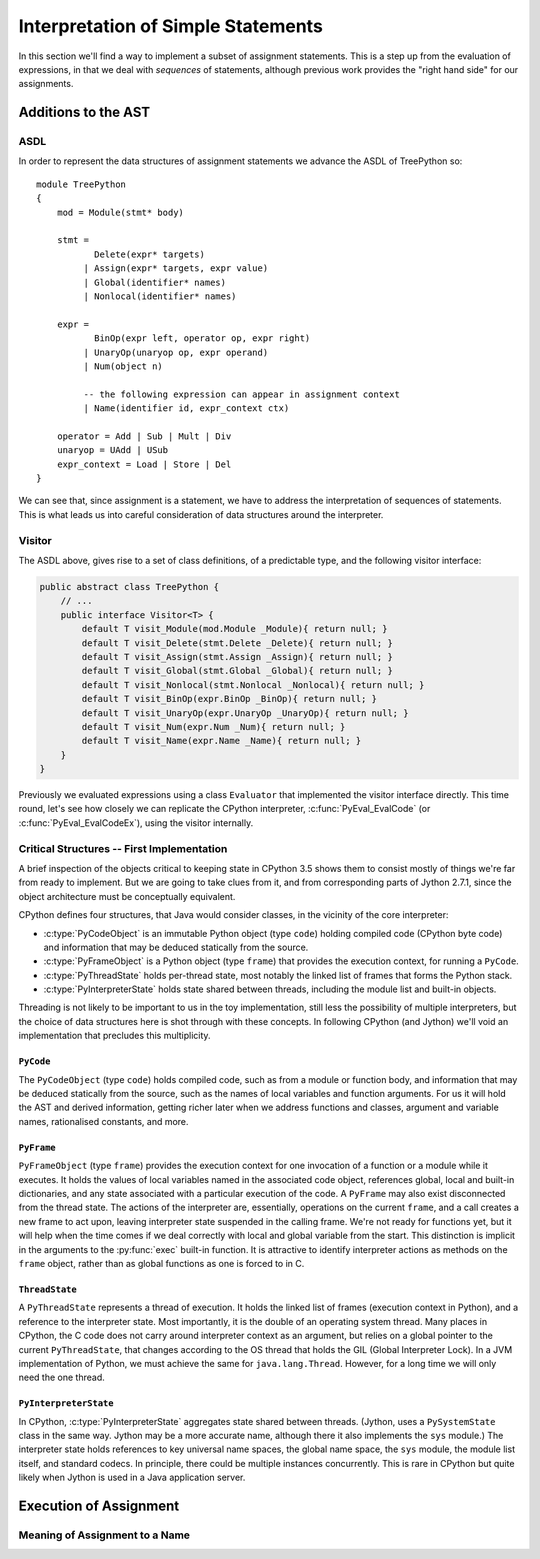 ..  treepython/simple_statements.rst


Interpretation of Simple Statements
###################################
In this section we'll find a way to implement
a subset of assignment statements.
This is a step up from the evaluation of expressions,
in that we deal with *sequences* of statements,
although previous work provides the "right hand side" for our assignments.

Additions to the AST
********************
ASDL
====
In order to represent the data structures of assignment statements
we advance the ASDL of TreePython so::

    module TreePython
    {
        mod = Module(stmt* body)

        stmt =
               Delete(expr* targets)
             | Assign(expr* targets, expr value)
             | Global(identifier* names)
             | Nonlocal(identifier* names)

        expr = 
               BinOp(expr left, operator op, expr right)
             | UnaryOp(unaryop op, expr operand)
             | Num(object n)

             -- the following expression can appear in assignment context
             | Name(identifier id, expr_context ctx)

        operator = Add | Sub | Mult | Div
        unaryop = UAdd | USub
        expr_context = Load | Store | Del
    }

We can see that, since assignment is a statement,
we have to address the interpretation of sequences of statements.
This is what leads us into careful consideration of data structures
around the interpreter.

Visitor
=======
The ASDL above, gives rise to a set of class definitions,
of a predictable type,
and the following visitor interface:

..  code-block:: java

    public abstract class TreePython {
        // ...
        public interface Visitor<T> {
            default T visit_Module(mod.Module _Module){ return null; }
            default T visit_Delete(stmt.Delete _Delete){ return null; }
            default T visit_Assign(stmt.Assign _Assign){ return null; }
            default T visit_Global(stmt.Global _Global){ return null; }
            default T visit_Nonlocal(stmt.Nonlocal _Nonlocal){ return null; }
            default T visit_BinOp(expr.BinOp _BinOp){ return null; }
            default T visit_UnaryOp(expr.UnaryOp _UnaryOp){ return null; }
            default T visit_Num(expr.Num _Num){ return null; }
            default T visit_Name(expr.Name _Name){ return null; }
        }
    }

Previously we evaluated expressions using a class ``Evaluator``
that implemented the visitor interface directly.
This time round,
let's see how closely we can replicate the CPython interpreter,
:c:func:`PyEval_EvalCode` (or :c:func:`PyEval_EvalCodeEx`),
using the visitor internally.

Critical Structures -- First Implementation
===========================================
A brief inspection of the objects critical to keeping state in CPython 3.5
shows them to consist mostly of things we're far from ready to implement.
But we are going to take clues from it,
and from corresponding parts of Jython 2.7.1,
since the object architecture must be conceptually equivalent.


CPython defines four structures,
that Java would consider classes,
in the vicinity of the core interpreter:

* :c:type:`PyCodeObject` is an immutable Python object (type ``code``)
  holding compiled code (CPython byte code)
  and information that may be deduced statically from the source.
* :c:type:`PyFrameObject` is a Python object (type ``frame``)
  that provides the execution context,
  for running a ``PyCode``.
* :c:type:`PyThreadState` holds per-thread state,
  most notably the linked list of frames that forms the Python stack.
* :c:type:`PyInterpreterState` holds state shared between threads,
  including the module list and built-in objects.

Threading is not likely to be important to us in the toy implementation,
still less the possibility of multiple interpreters,
but the choice of data structures here is shot through with these concepts.
In following CPython (and Jython)
we'll void an implementation that precludes this multiplicity.


``PyCode``
----------
The ``PyCodeObject`` (type ``code``) holds compiled code,
such as from a module or function body,
and information that may be deduced statically from the source,
such as the names of local variables and function arguments.
For us it will hold the AST and derived information,
getting richer later when we address functions and classes,
argument and variable names, rationalised constants, and more.

..  code-block::    java



``PyFrame``
-----------

``PyFrameObject`` (type ``frame``) provides the execution context
for one invocation of a function or a module while it executes.
It holds the values of local variables named in the associated code object,
references global, local and built-in dictionaries,
and any state associated with a particular execution of the code.
A ``PyFrame`` may also exist disconnected from the thread state.
The actions of the interpreter are, essentially,
operations on the current ``frame``,
and a call creates a new frame to act upon,
leaving interpreter state suspended in the calling frame.
We're not ready for functions yet,
but it will help when the time comes
if we deal correctly with local and global variable from the start.
This distinction is implicit in the arguments
to the :py:func:`exec` built-in function.
It is attractive to identify interpreter actions
as methods on the ``frame`` object,
rather than as global functions as one is forced to in C.

..  code-block::    java




``ThreadState``
---------------
A ``PyThreadState`` represents a thread of execution.
It holds the linked list of frames (execution context in Python),
and a reference to the interpreter state.
Most importantly, it is the double of an operating system thread.
Many places in CPython,
the C code does not carry around interpreter context as an argument,
but relies on a global pointer to the current ``PyThreadState``,
that changes according to the OS thread that holds the GIL
(Global Interpreter Lock).
In a JVM implementation of Python,
we must achieve the same for ``java.lang.Thread``.
However, for a long time we will only need the one thread.

..  code-block::    java



``PyInterpreterState``
----------------------
In CPython,
:c:type:`PyInterpreterState` aggregates state shared between threads.
(Jython, uses a ``PySystemState`` class in the same way.
Jython may be a more accurate name,
although there it also implements the ``sys`` module.)
The interpreter state holds references to key universal name spaces,
the global name space,
the ``sys`` module,
the module list itself, and
standard codecs.
In principle, there could be multiple instances concurrently.
This is rare in CPython
but quite likely when Jython is used in a Java application server.


Execution of Assignment
***********************
Meaning of Assignment to a Name
===============================







